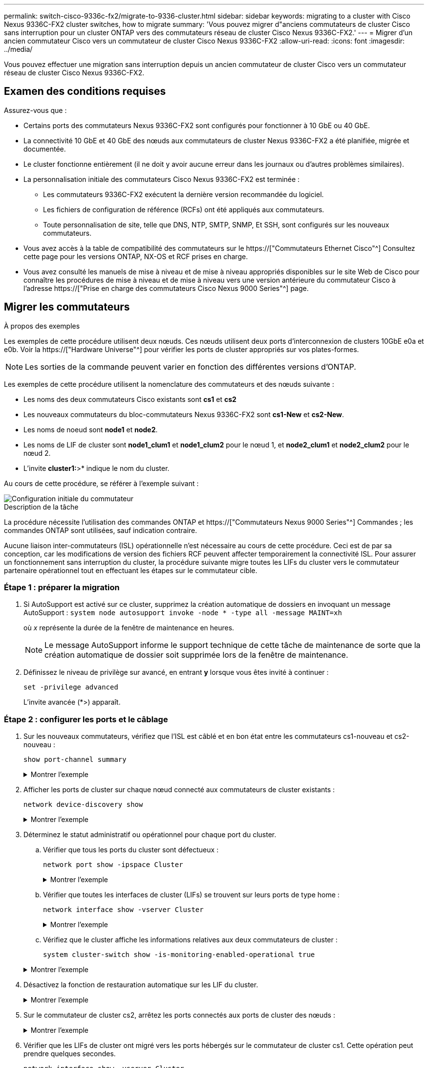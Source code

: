 ---
permalink: switch-cisco-9336c-fx2/migrate-to-9336-cluster.html 
sidebar: sidebar 
keywords: migrating to a cluster with Cisco Nexus 9336C-FX2 cluster switches, how to migrate 
summary: 'Vous pouvez migrer d"anciens commutateurs de cluster Cisco sans interruption pour un cluster ONTAP vers des commutateurs réseau de cluster Cisco Nexus 9336C-FX2.' 
---
= Migrer d'un ancien commutateur Cisco vers un commutateur de cluster Cisco Nexus 9336C-FX2
:allow-uri-read: 
:icons: font
:imagesdir: ../media/


[role="lead"]
Vous pouvez effectuer une migration sans interruption depuis un ancien commutateur de cluster Cisco vers un commutateur réseau de cluster Cisco Nexus 9336C-FX2.



== Examen des conditions requises

Assurez-vous que :

* Certains ports des commutateurs Nexus 9336C-FX2 sont configurés pour fonctionner à 10 GbE ou 40 GbE.
* La connectivité 10 GbE et 40 GbE des nœuds aux commutateurs de cluster Nexus 9336C-FX2 a été planifiée, migrée et documentée.
* Le cluster fonctionne entièrement (il ne doit y avoir aucune erreur dans les journaux ou d'autres problèmes similaires).
* La personnalisation initiale des commutateurs Cisco Nexus 9336C-FX2 est terminée :
+
** Les commutateurs 9336C-FX2 exécutent la dernière version recommandée du logiciel.
** Les fichiers de configuration de référence (RCFs) ont été appliqués aux commutateurs.
** Toute personnalisation de site, telle que DNS, NTP, SMTP, SNMP, Et SSH, sont configurés sur les nouveaux commutateurs.


* Vous avez accès à la table de compatibilité des commutateurs sur le https://["Commutateurs Ethernet Cisco"^] Consultez cette page pour les versions ONTAP, NX-OS et RCF prises en charge.
* Vous avez consulté les manuels de mise à niveau et de mise à niveau appropriés disponibles sur le site Web de Cisco pour connaître les procédures de mise à niveau et de mise à niveau vers une version antérieure du commutateur Cisco à l'adresse https://["Prise en charge des commutateurs Cisco Nexus 9000 Series"^] page.




== Migrer les commutateurs

.À propos des exemples
Les exemples de cette procédure utilisent deux nœuds. Ces nœuds utilisent deux ports d'interconnexion de clusters 10GbE e0a et e0b. Voir la https://["Hardware Universe"^] pour vérifier les ports de cluster appropriés sur vos plates-formes.


NOTE: Les sorties de la commande peuvent varier en fonction des différentes versions d'ONTAP.

Les exemples de cette procédure utilisent la nomenclature des commutateurs et des nœuds suivante :

* Les noms des deux commutateurs Cisco existants sont *cs1* et *cs2*
* Les nouveaux commutateurs du bloc-commutateurs Nexus 9336C-FX2 sont *cs1-New* et *cs2-New*.
* Les noms de noeud sont *node1* et *node2*.
* Les noms de LIF de cluster sont *node1_clum1* et *node1_clum2* pour le nœud 1, et *node2_clum1* et *node2_clum2* pour le nœud 2.
* L'invite *cluster1:*>* indique le nom du cluster.


Au cours de cette procédure, se référer à l'exemple suivant :

image::../media/Initial_setup.png[Configuration initiale du commutateur]

.Description de la tâche
La procédure nécessite l'utilisation des commandes ONTAP et https://["Commutateurs Nexus 9000 Series"^] Commandes ; les commandes ONTAP sont utilisées, sauf indication contraire.

Aucune liaison inter-commutateurs (ISL) opérationnelle n'est nécessaire au cours de cette procédure. Ceci est de par sa conception, car les modifications de version des fichiers RCF peuvent affecter temporairement la connectivité ISL. Pour assurer un fonctionnement sans interruption du cluster, la procédure suivante migre toutes les LIFs du cluster vers le commutateur partenaire opérationnel tout en effectuant les étapes sur le commutateur cible.



=== Étape 1 : préparer la migration

. Si AutoSupport est activé sur ce cluster, supprimez la création automatique de dossiers en invoquant un message AutoSupport : `system node autosupport invoke -node * -type all -message MAINT=xh`
+
où _x_ représente la durée de la fenêtre de maintenance en heures.

+

NOTE: Le message AutoSupport informe le support technique de cette tâche de maintenance de sorte que la création automatique de dossier soit supprimée lors de la fenêtre de maintenance.

. Définissez le niveau de privilège sur avancé, en entrant *y* lorsque vous êtes invité à continuer :
+
`set -privilege advanced`

+
L'invite avancée (*>) apparaît.





=== Étape 2 : configurer les ports et le câblage

. Sur les nouveaux commutateurs, vérifiez que l'ISL est câblé et en bon état entre les commutateurs cs1-nouveau et cs2-nouveau :
+
`show port-channel summary`

+
.Montrer l'exemple
[%collapsible]
====
[listing, subs="+quotes"]
----
cs1-new# *show port-channel summary*
Flags:  D - Down        P - Up in port-channel (members)
        I - Individual  H - Hot-standby (LACP only)
        s - Suspended   r - Module-removed
        b - BFD Session Wait
        S - Switched    R - Routed
        U - Up (port-channel)
        p - Up in delay-lacp mode (member)
        M - Not in use. Min-links not met
--------------------------------------------------------------------------------
Group Port-       Type     Protocol  Member Ports
      Channel
--------------------------------------------------------------------------------
1     Po1(SU)     Eth      LACP      Eth1/35(P)   Eth1/36(P)

cs2-new# *show port-channel summary*
Flags:  D - Down        P - Up in port-channel (members)
        I - Individual  H - Hot-standby (LACP only)
        s - Suspended   r - Module-removed
        b - BFD Session Wait
        S - Switched    R - Routed
        U - Up (port-channel)
        p - Up in delay-lacp mode (member)
        M - Not in use. Min-links not met
--------------------------------------------------------------------------------
Group Port-       Type     Protocol  Member Ports
      Channel
--------------------------------------------------------------------------------
1     Po1(SU)     Eth      LACP      Eth1/35(P)   Eth1/36(P)
----
====
. Afficher les ports de cluster sur chaque nœud connecté aux commutateurs de cluster existants :
+
`network device-discovery show`

+
.Montrer l'exemple
[%collapsible]
====
[listing, subs="+quotes"]
----
cluster1::*> *network device-discovery show -protocol cdp*
Node/       Local  Discovered
Protocol    Port   Device (LLDP: ChassisID)  Interface         Platform
----------- ------ ------------------------- ----------------  ----------------
node1      /cdp
            e0a    cs1                       Ethernet1/1        N5K-C5596UP
            e0b    cs2                       Ethernet1/2        N5K-C5596UP
node2      /cdp
            e0a    cs1                       Ethernet1/1        N5K-C5596UP
            e0b    cs2                       Ethernet1/2        N5K-C5596UP
----
====
. Déterminez le statut administratif ou opérationnel pour chaque port du cluster.
+
.. Vérifier que tous les ports du cluster sont défectueux :
+
`network port show -ipspace Cluster`

+
.Montrer l'exemple
[%collapsible]
====
[listing, subs="+quotes"]
----
cluster1::*> *network port show -ipspace Cluster*

Node: node1
                                                                       Ignore
                                                  Speed(Mbps) Health   Health
Port      IPspace      Broadcast Domain Link MTU  Admin/Oper  Status   Status
--------- ------------ ---------------- ---- ---- ----------- -------- ------
e0a       Cluster      Cluster          up   9000  auto/10000 healthy  false
e0b       Cluster      Cluster          up   9000  auto/10000 healthy  false

Node: node2
                                                                       Ignore
                                                  Speed(Mbps) Health   Health
Port      IPspace      Broadcast Domain Link MTU  Admin/Oper  Status   Status
--------- ------------ ---------------- ---- ---- ----------- -------- ------
e0a       Cluster      Cluster          up   9000  auto/10000 healthy  false
e0b       Cluster      Cluster          up   9000  auto/10000 healthy  false
----
====
.. Vérifier que toutes les interfaces de cluster (LIFs) se trouvent sur leurs ports de type home :
+
`network interface show -vserver Cluster`

+
.Montrer l'exemple
[%collapsible]
====
[listing, subs="+quotes"]
----
cluster1::*> *network interface show -vserver Cluster*

            Logical      Status     Network            Current     Current Is
Vserver     Interface    Admin/Oper Address/Mask       Node        Port    Home
----------- -----------  ---------- ------------------ ----------- ------- ----
Cluster
            node1_clus1  up/up      169.254.209.69/16  node1       e0a     true
            node1_clus2  up/up      169.254.49.125/16  node1       e0b     true
            node2_clus1  up/up      169.254.47.194/16  node2       e0a     true
            node2_clus2  up/up      169.254.19.183/16  node2       e0b     true
----
====
.. Vérifiez que le cluster affiche les informations relatives aux deux commutateurs de cluster :
+
`system cluster-switch show -is-monitoring-enabled-operational true`

+
.Montrer l'exemple
[%collapsible]
====
[listing, subs="+quotes"]
----
cluster1::*> *system cluster-switch show -is-monitoring-enabled-operational true*
Switch                      Type               Address          Model
--------------------------- ------------------ ---------------- ---------------
cs1                         cluster-network    10.233.205.92    N5K-C5596UP
      Serial Number: FOXXXXXXXGS
       Is Monitored: true
             Reason: None
   Software Version: Cisco Nexus Operating System (NX-OS) Software, Version
                     9.3(4)
     Version Source: CDP

cs2                         cluster-network     10.233.205.93   N5K-C5596UP
      Serial Number: FOXXXXXXXGD
       Is Monitored: true
             Reason: None
   Software Version: Cisco Nexus Operating System (NX-OS) Software, Version
                     9.3(4)
     Version Source: CDP
----
====


. Désactivez la fonction de restauration automatique sur les LIF du cluster.
+
.Montrer l'exemple
[%collapsible]
====
[listing, subs="+quotes"]
----
cluster1::*> *network interface modify -vserver Cluster -lif * -auto-revert false*
----
====
. Sur le commutateur de cluster cs2, arrêtez les ports connectés aux ports de cluster des nœuds :
+
.Montrer l'exemple
[%collapsible]
====
[listing, subs="+quotes"]
----
cs2(config)# *interface eth1/1-1/2*
cs2(config-if-range)# *shutdown*
----
====
. Vérifier que les LIFs de cluster ont migré vers les ports hébergés sur le commutateur de cluster cs1. Cette opération peut prendre quelques secondes.
+
`network interface show -vserver Cluster`

+
.Montrer l'exemple
[%collapsible]
====
[listing, subs="+quotes"]
----
cluster1::*> *network interface show -vserver Cluster*
            Logical       Status     Network            Current    Current Is
Vserver     Interface     Admin/Oper Address/Mask       Node       Port    Home
----------- ------------- ---------- ------------------ ---------- ------- ----
Cluster
            node1_clus1   up/up      169.254.3.4/16     node1      e0a     true
            node1_clus2   up/up      169.254.3.5/16     node1      e0a     false
            node2_clus1   up/up      169.254.3.8/16     node2      e0a     true
            node2_clus2   up/up      169.254.3.9/16     node2      e0a     false
----
====
. Vérifiez que le cluster fonctionne correctement :
+
`cluster show`

+
.Montrer l'exemple
[%collapsible]
====
[listing, subs="+quotes"]
----
cluster1::*> cluster show
Node       Health  Eligibility   Epsilon
---------- ------- ------------- -------
node1      true    true          false
node2      true    true          false
----
====
. Déplacez tous les câbles de connexion des nœuds du cluster de l'ancien commutateur cs2 vers le nouveau commutateur cs2-New.
+
*Câbles de connexion de nœud de cluster déplacés vers le commutateur cs2-New*

+
image::../media/new_switch_cs1.png[Câbles de connexion de nœud de cluster déplacés vers le commutateur cs2-New]

. Confirmez l'intégrité des connexions réseau transférées vers cs2-New :
+
`network port show -ipspace Cluster`

+
.Montrer l'exemple
[%collapsible]
====
[listing, subs="+quotes"]
----
cluster1::*> *network port show -ipspace Cluster*

Node: node1
                                                                       Ignore
                                                  Speed(Mbps) Health   Health
Port      IPspace      Broadcast Domain Link MTU  Admin/Oper  Status   Status
--------- ------------ ---------------- ---- ---- ----------- -------- ------
e0a       Cluster      Cluster          up   9000  auto/10000 healthy  false
e0b       Cluster      Cluster          up   9000  auto/10000 healthy  false

Node: node2
                                                                       Ignore
                                                  Speed(Mbps) Health   Health
Port      IPspace      Broadcast Domain Link MTU  Admin/Oper  Status   Status
--------- ------------ ---------------- ---- ---- ----------- -------- ------
e0a       Cluster      Cluster          up   9000  auto/10000 healthy  false
e0b       Cluster      Cluster          up   9000  auto/10000 healthy  false
----
====
+
Tous les ports de cluster qui ont été déplacés doivent être en service.

. Vérifier les informations de voisins sur les ports du cluster :
+
`network device-discovery show -protocol cdp`

+
.Montrer l'exemple
[%collapsible]
====
[listing, subs="+quotes"]
----
cluster1::*> *network device-discovery show -protocol cdp*

Node/       Local  Discovered
Protocol    Port   Device (LLDP: ChassisID)  Interface      Platform
----------- ------ ------------------------- -------------  --------------
node1      /cdp
            e0a    cs1                       Ethernet1/1    N5K-C5596UP
            e0b    cs2-new                   Ethernet1/1/1  N9K-C9336C-FX2

node2      /cdp
            e0a    cs1                       Ethernet1/2    N5K-C5596UP
            e0b    cs2-new                   Ethernet1/1/2  N9K-C9336C-FX2
----
====
+
Vérifiez que les ports de cluster déplacés voient le commutateur cs2-New comme voisin.

. Confirmer les connexions du port du commutateur du commutateur cs2-New perspective:
+
[listing, subs="+quotes"]
----
cs2-new# *show interface brief*
cs2-new# *show cdp neighbors*
----
. Sur le commutateur de cluster cs1, arrêtez les ports connectés aux ports de cluster des nœuds. L'exemple suivant utilise la sortie d'exemple d'interface de STEP 7.
+
[listing, subs="+quotes"]
----
cs1(config)# *interface eth1/1-1/2*
cs1(config-if-range)# *shutdown*
----
+
Toutes les LIF de cluster seront déplacées vers le nouveau commutateur cs2.

. Vérifier que les LIFs de cluster ont migré vers les ports hébergés sur le commutateur cs2-New. Cette opération peut prendre quelques secondes :
+
`network interface show -vserver Cluster`

+
.Montrer l'exemple
[%collapsible]
====
[listing, subs="+quotes"]
----
cluster1::*> *network interface show -vserver Cluster*
            Logical      Status     Network            Current     Current Is
Vserver     Interfac     Admin/Oper Address/Mask       Node        Port    Home
----------- ------------ ---------- ------------------ ----------- ------- ----
Cluster
            node1_clus1  up/up      169.254.3.4/16     node1       e0b     false
            node1_clus2  up/up      169.254.3.5/16     node1       e0b     true
            node2_clus1  up/up      169.254.3.8/16     node2       e0b     false
            node2_clus2  up/up      169.254.3.9/16     node2       e0b     true
----
====
. Vérifiez que le cluster fonctionne correctement :
+
`cluster show`

+
.Montrer l'exemple
[%collapsible]
====
[listing, subs="+quotes"]
----
cluster1::*> *cluster show*
Node       Health  Eligibility   Epsilon
---------- ------- ------------- -------
node1      true    true          false
node2      true    true          false
----
====
. Déplacez les câbles de connexion du nœud de cluster de cs1 vers le nouveau commutateur cs1-New.
+
*Câbles de connexion de nœud de cluster déplacés vers le commutateur cs1-New*

+
image::../media/new_switch_cs2.png[Câbles de connexion de nœud de cluster déplacés vers le commutateur cs1-New]

. Confirmez l'intégrité des connexions réseau transférées vers cs1-New :
+
`network port show -ipspace Cluster`

+
.Montrer l'exemple
[%collapsible]
====
[listing, subs="+quotes"]
----
cluster1::*> *network port show -ipspace Cluster*

Node: node1
                                                                       Ignore
                                                  Speed(Mbps) Health   Health
Port      IPspace      Broadcast Domain Link MTU  Admin/Oper  Status   Status
--------- ------------ ---------------- ---- ---- ----------- -------- ------
e0a       Cluster      Cluster          up   9000  auto/10000 healthy  false
e0b       Cluster      Cluster          up   9000  auto/10000 healthy  false

Node: node2
                                                                       Ignore
                                                  Speed(Mbps) Health   Health
Port      IPspace      Broadcast Domain Link MTU  Admin/Oper  Status   Status
--------- ------------ ---------------- ---- ---- ----------- -------- ------
e0a       Cluster      Cluster          up   9000  auto/10000 healthy  false
e0b       Cluster      Cluster          up   9000  auto/10000 healthy  false
----
====
+
Tous les ports de cluster qui ont été déplacés doivent être en service.

. Vérifier les informations de voisins sur les ports du cluster :
+
`network device-discovery show`

+
.Montrer l'exemple
[%collapsible]
====
[listing, subs="+quotes"]
----
cluster1::*> *network device-discovery show -protocol cdp*
Node/       Local  Discovered
Protocol    Port   Device (LLDP: ChassisID)  Interface       Platform
----------- ------ ------------------------- --------------  --------------
node1      /cdp
            e0a    cs1-new                   Ethernet1/1/1   N9K-C9336C-FX2
            e0b    cs2-new                   Ethernet1/1/2   N9K-C9336C-FX2

node2      /cdp
            e0a    cs1-new                   Ethernet1/1/1   N9K-C9336C-FX2
            e0b    cs2-new                   Ethernet1/1/2   N9K-C9336C-FX2
----
====
+
Vérifiez que les ports de cluster déplacés voient le commutateur cs1-New comme voisin.

. Confirmer les connexions du port du commutateur du commutateur cs1-New perspective:
+
.Montrer l'exemple
[%collapsible]
====
[listing, subs="+quotes"]
----
cs1-new# *show interface brief*
cs1-new# *show cdp neighbors*
----
====
. Vérifiez que l'ISL entre cs1-New et cs2-New est toujours opérationnel :
+
`show port-channel summary`

+
.Montrer l'exemple
[%collapsible]
====
[listing, subs="+quotes"]
----
cs1-new# *show port-channel summary*
Flags:  D - Down        P - Up in port-channel (members)
        I - Individual  H - Hot-standby (LACP only)
        s - Suspended   r - Module-removed
        b - BFD Session Wait
        S - Switched    R - Routed
        U - Up (port-channel)
        p - Up in delay-lacp mode (member)
        M - Not in use. Min-links not met
--------------------------------------------------------------------------------
Group Port-       Type     Protocol  Member Ports
      Channel
--------------------------------------------------------------------------------
1     Po1(SU)     Eth      LACP      Eth1/35(P)   Eth1/36(P)

cs2-new# *show port-channel summary*
Flags:  D - Down        P - Up in port-channel (members)
        I - Individual  H - Hot-standby (LACP only)
        s - Suspended   r - Module-removed
        b - BFD Session Wait
        S - Switched    R - Routed
        U - Up (port-channel)
        p - Up in delay-lacp mode (member)
        M - Not in use. Min-links not met
--------------------------------------------------------------------------------
Group Port-       Type     Protocol  Member Ports
      Channel
--------------------------------------------------------------------------------
1     Po1(SU)     Eth      LACP      Eth1/35(P)   Eth1/36(P)
----
====




=== Étape 3 : vérifier la configuration

. Activez la fonction de revert automatique sur les LIFs du cluster.
+
.Montrer l'exemple
[%collapsible]
====
[listing, subs="+quotes"]
----
cluster1::*> *network interface modify -vserver Cluster -lif * -auto-revert true*
----
====
. Vérifier que les LIFs du cluster sont rétablies sur leurs ports de base (cette opération peut prendre une minute) :
+
`network interface show -vserver Cluster`

+
Si les LIF de cluster n'ont pas été rétablies sur leur port de départ, elles peuvent être revert manuellement :

+
`network interface revert -vserver Cluster -lif *`

. Vérifiez que le cluster fonctionne correctement :
+
`cluster show`

. Exécutez une commande ping sur les interfaces de cluster distantes pour vérifier la connectivité :
+
`cluster ping-cluster -node <name>`

+
.Montrer l'exemple
[%collapsible]
====
[listing, subs="+quotes"]
----
cluster1::*> *cluster ping-cluster -node node2*
Host is node2
Getting addresses from network interface table...
Cluster node1_clus1 169.254.209.69 node1     e0a
Cluster node1_clus2 169.254.49.125 node1     e0b
Cluster node2_clus1 169.254.47.194 node2     e0a
Cluster node2_clus2 169.254.19.183 node2     e0b
Local = 169.254.47.194 169.254.19.183
Remote = 169.254.209.69 169.254.49.125
Cluster Vserver Id = 4294967293
Ping status:
....
Basic connectivity succeeds on 4 path(s)
Basic connectivity fails on 0 path(s)
................
Detected 9000 byte MTU on 4 path(s):
    Local 169.254.19.183 to Remote 169.254.209.69
    Local 169.254.19.183 to Remote 169.254.49.125
    Local 169.254.47.194 to Remote 169.254.209.69
    Local 169.254.47.194 to Remote 169.254.49.125
Larger than PMTU communication succeeds on 4 path(s)
RPC status:
2 paths up, 0 paths down (tcp check)
2 paths up, 0 paths down (udp check)
----
====
. Activez la fonction de collecte des journaux du moniteur d'intégrité du commutateur Ethernet pour la collecte des fichiers journaux relatifs au commutateur.


[role="tabbed-block"]
====
.ONTAP 9.8 et versions ultérieures
--
Activez la fonction de collecte des journaux du moniteur d'intégrité du commutateur Ethernet pour la collecte des fichiers journaux relatifs au commutateur, en utilisant les deux commandes suivantes : `system switch ethernet log setup-password` et `system switch ethernet log enable-collection`

*REMARQUE :* vous aurez besoin du mot de passe pour l'utilisateur *admin* sur les commutateurs.

Entrez : `system switch ethernet log setup-password`

[listing, subs="+quotes"]
----
cluster1::*> *system switch ethernet log setup-password*
Enter the switch name: <return>
The switch name entered is not recognized.
Choose from the following list:
cs1-new
cs2-new

cluster1::*> *system switch ethernet log setup-password*

Enter the switch name: *cs1-new*
RSA key fingerprint is e5:8b:c6:dc:e2:18:18:09:36:63:d9:63:dd:03:d9:cc
Do you want to continue? {y|n}::[n] *y*

Enter the password: <password of switch's admin user>
Enter the password again: <password of switch's admin user>

cluster1::*> *system switch ethernet log setup-password*

Enter the switch name: *cs2-new*
RSA key fingerprint is 57:49:86:a1:b9:80:6a:61:9a:86:8e:3c:e3:b7:1f:b1
Do you want to continue? {y|n}:: [n] *y*

Enter the password: <password of switch's admin user>
Enter the password again: <password of switch's admin user>
----
Suivi par : `system switch ethernet log enable-collection`

[listing, subs="+quotes"]
----
cluster1::*> *system  switch ethernet log enable-collection*

Do you want to enable cluster log collection for all nodes in the cluster?
{y|n}: [n] *y*

Enabling cluster switch log collection.

cluster1::*>
----
*REMARQUE :* si l'une de ces commandes renvoie une erreur, contactez le support NetApp.

--
.ONTAP publie les versions 9.5P16, 9.6P12 et 9.7P10 et versions ultérieures des correctifs
--
Activez la fonction de collecte des journaux du contrôle de l'état du commutateur Ethernet pour collecter les fichiers journaux relatifs au commutateur à l'aide des commandes : `system cluster-switch log setup-password` et `system cluster-switch log enable-collection`

*REMARQUE :* vous aurez besoin du mot de passe pour l'utilisateur *admin* sur les commutateurs.

Entrez : `system cluster-switch log setup-password`

[listing, subs="+quotes"]
----
cluster1::*> *system cluster-switch log setup-password*
Enter the switch name: <return>
The switch name entered is not recognized.
Choose from the following list:
cs1-new
cs2-new

cluster1::*> *system cluster-switch log setup-password*

Enter the switch name: *cs1-new*
RSA key fingerprint is e5:8b:c6:dc:e2:18:18:09:36:63:d9:63:dd:03:d9:cc
Do you want to continue? {y|n}::[n] *y*

Enter the password: <password of switch's admin user>
Enter the password again: <password of switch's admin user>

cluster1::*> *system cluster-switch log setup-password*

Enter the switch name: *cs2-new*
RSA key fingerprint is 57:49:86:a1:b9:80:6a:61:9a:86:8e:3c:e3:b7:1f:b1
Do you want to continue? {y|n}:: [n] *y*

Enter the password: <password of switch's admin user>
Enter the password again: <password of switch's admin user>
----
Suivi par : `system cluster-switch log enable-collection`

[listing, subs="+quotes"]
----
cluster1::*> *system cluster-switch log enable-collection*

Do you want to enable cluster log collection for all nodes in the cluster?
{y|n}: [n] *y*

Enabling cluster switch log collection.

cluster1::*>
----
*REMARQUE :* si l'une de ces commandes renvoie une erreur, contactez le support NetApp.

--
====
. [[step6]]si vous avez supprimé la création automatique de cas, réactivez-la en appelant un message AutoSupport : `system node autosupport invoke -node * -type all -message MAINT=END`

